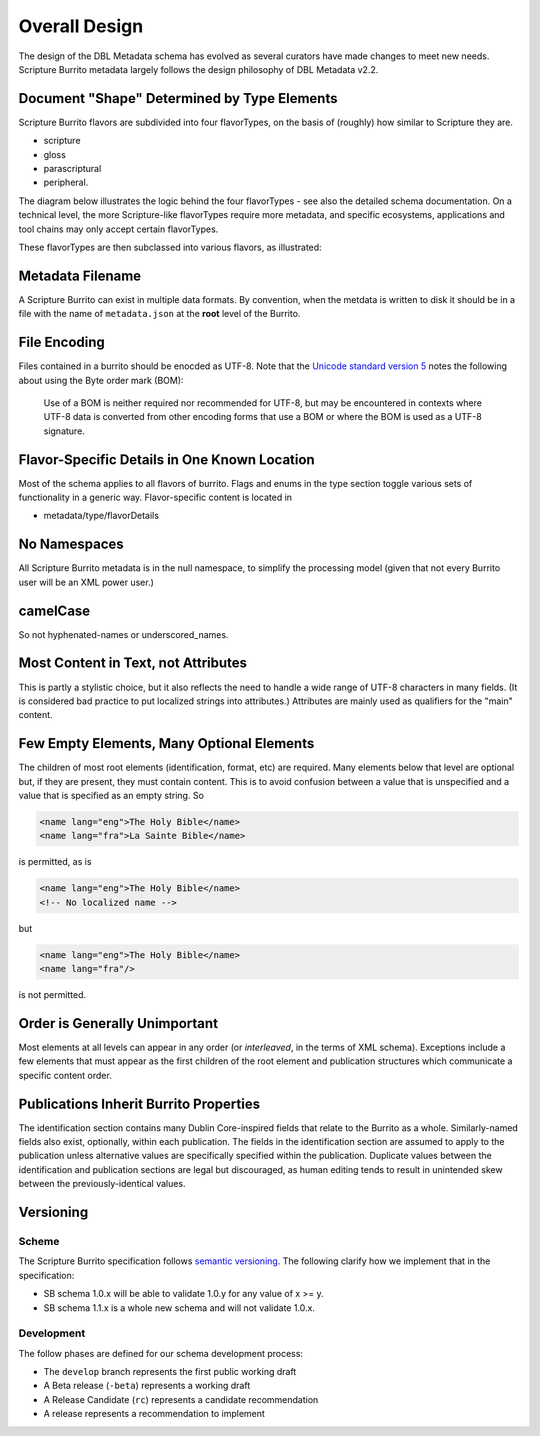 .. _schema_docs-design:

##############
Overall Design
##############

The design of the DBL Metadata schema has evolved as several curators have made changes to meet new needs.
Scripture Burrito metadata largely follows the design philosophy of DBL Metadata v2.2.

.. _schema_docs-design-flavortype:

Document "Shape" Determined by Type Elements
============================================

Scripture Burrito flavors are subdivided into four flavorTypes, on the basis of (roughly) how similar to Scripture they are.

* scripture

* gloss

* parascriptural

* peripheral.

The diagram below illustrates the logic behind the four flavorTypes - see also the detailed schema documentation. On a technical level, the more Scripture-like flavorTypes require more metadata, and specific ecosystems, applications and tool chains may only accept certain flavorTypes.

.. image:: ../images/which_flavortype.png

These flavorTypes are then subclassed into various flavors, as illustrated:

.. image:: https://user-images.githubusercontent.com/107731/62296968-3a43ba80-b43e-11e9-8a6b-f1d8982edb2a.jpeg

Metadata Filename
=================

A Scripture Burrito can exist in multiple data formats. By convention, when the metdata is written to disk it should be in a file with the name of ``metadata.json`` at the **root** level of the Burrito.

File Encoding
=============

Files contained in a burrito should be enocded as UTF-8. Note that the `Unicode standard version 5 <http://www.unicode.org/versions/Unicode5.0.0/bookmarks.html>`_ notes the following about using the Byte order mark (BOM):

    Use of a BOM is neither required nor recommended for UTF-8, but may be encountered in contexts where UTF-8 data is converted from other encoding forms that use a BOM or where the BOM is used as a UTF-8 signature.


Flavor-Specific Details in One Known Location
=============================================

Most of the schema applies to all flavors of burrito. Flags and enums in the type section toggle various sets of functionality in a generic way.
Flavor-specific content is located in

* metadata/type/flavorDetails

No Namespaces
=============

All Scripture Burrito metadata is in the null namespace, to simplify the processing model (given that not every Burrito user will be an XML power user.)

camelCase
=========

So not hyphenated-names or underscored_names.

Most Content in Text, not Attributes
====================================

This is partly a stylistic choice, but it also reflects the need to handle a wide range of UTF-8 characters in many fields. (It is considered bad practice
to put localized strings into attributes.) Attributes are mainly used as qualifiers for the "main" content.

Few Empty Elements, Many Optional Elements
==========================================

The children of most root elements (identification, format, etc) are required. Many elements below that level are optional but, if they are present, they must
contain content. This is to avoid confusion between a value that is unspecified and a value that is specified as an empty string. So

.. code-block:: xml

   <name lang="eng">The Holy Bible</name>
   <name lang="fra">La Sainte Bible</name>

is permitted, as is

.. code-block:: xml

   <name lang="eng">The Holy Bible</name>
   <!-- No localized name -->

but

.. code-block:: xml

   <name lang="eng">The Holy Bible</name>
   <name lang="fra"/>

is not permitted.

Order is Generally Unimportant
==============================

Most elements at all levels can appear in any order (or *interleaved*, in the terms of XML schema). Exceptions include a few elements that must appear
as the first children of the root element and publication structures which communicate a specific content order.

Publications Inherit Burrito Properties
=======================================

The identification section contains many Dublin Core-inspired fields that relate to the Burrito as a whole. Similarly-named fields also exist,
optionally, within each publication. The fields in the identification section are assumed to apply to the publication unless alternative values
are specifically specified within the publication. Duplicate values between the identification and publication sections are legal but discouraged,
as human editing tends to result in unintended skew between the previously-identical values.

Versioning
==========

Scheme
------

The Scripture Burrito specification follows `semantic versioning <http://semver.org>`_. The following clarify how we implement that in the specification:

* SB schema 1.0.x will be able to validate 1.0.y for any value of x >= y.
* SB schema 1.1.x is a whole new schema and will not validate 1.0.x.

Development
-----------

The follow phases are defined for our schema development process:

* The ``develop`` branch represents the first public working draft
* A Beta release (``-beta``) represents a working draft
* A Release Candidate (``rc``) represents a candidate recommendation
* A release represents a recommendation to implement
